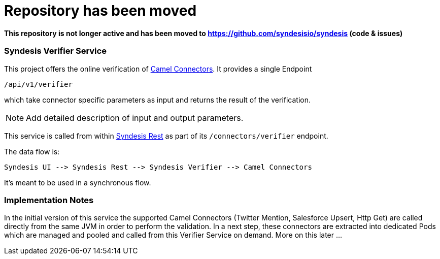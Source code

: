 # Repository has been moved

**This repository is not longer active and has been moved to https://github.com/syndesisio/syndesis (code & issues)**

### Syndesis Verifier Service

This project offers the online verification of https://github.com/syndesisio/connectors[Camel Connectors]. It provides a single Endpoint

```
/api/v1/verifier
```

which take connector specific parameters as input and returns the result of the verification.

NOTE: Add detailed description of input and output parameters.


This service is called from within https://github.com/syndesisio/syndesis-rest[Syndesis Rest] as part of its `/connectors/verifier` endpoint.

The data flow is:

```
Syndesis UI --> Syndesis Rest --> Syndesis Verifier --> Camel Connectors
```

It's meant to be used in a synchronous flow.


### Implementation Notes

In the initial version of this service the supported Camel Connectors (Twitter Mention, Salesforce Upsert, Http Get) are called directly from the same JVM in order to perform the validation. In a next step, these connectors are extracted into dedicated Pods which are managed and pooled and called from this Verifier Service on demand. More on this later ...
